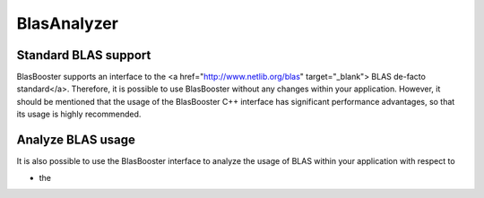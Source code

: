 .. Copyright (c) 2018 Bernd Doser

   Distributed under the terms of the GPL-3.0 License.

   The full license is in the file LICENSE, distributed with this software.

BlasAnalyzer
============

Standard BLAS support
---------------------

BlasBooster supports an interface to the <a href="http://www.netlib.org/blas" target="_blank">
BLAS de-facto standard</a>. Therefore, it is possible to use BlasBooster without any changes within your application.
However, it should be mentioned that the usage of the BlasBooster C++ interface has significant performance advantages, so that its usage is highly recommended.

Analyze BLAS usage
------------------

It is also possible to use the BlasBooster interface to analyze the usage of BLAS within your application with respect to

- the
